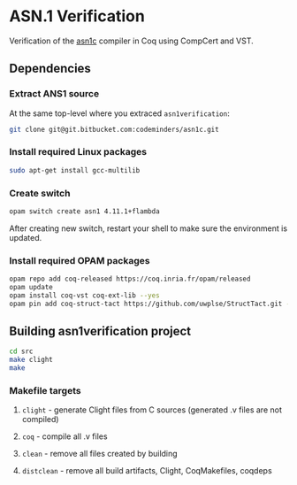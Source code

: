 * ASN.1 Verification

Verification of the [[https://github.com/vlm/asn1c][asn1c]] compiler in Coq using CompCert and VST.

** Dependencies
*** Extract ANS1 source
    At the same top-level where you extraced ~asn1verification~:
#+BEGIN_SRC sh
    git clone git@git.bitbucket.com:codeminders/asn1c.git
#+END_SRC
*** Install required Linux packages
#+BEGIN_SRC sh
   sudo apt-get install gcc-multilib
#+END_SRC
*** Create switch

#+BEGIN_SRC sh
    opam switch create asn1 4.11.1+flambda
#+END_SRC

After creating new switch, restart your shell to make sure the environment is updated.

*** Install required OPAM packages
#+BEGIN_SRC sh
    opam repo add coq-released https://coq.inria.fr/opam/released
    opam update
    opam install coq-vst coq-ext-lib --yes
    opam pin add coq-struct-tact https://github.com/uwplse/StructTact.git -k git
#+END_SRC

** Building asn1verification project
#+BEGIN_SRC sh
    cd src
    make clight
    make 
#+END_SRC

*** Makefile targets
**** ~clight~ - generate Clight files from C sources (generated .v files are not compiled)
**** ~coq~ - compile all .v files
**** ~clean~ - remove all files created by building
**** ~distclean~ - remove all build artifacts, Clight, CoqMakefiles, coqdeps
    
